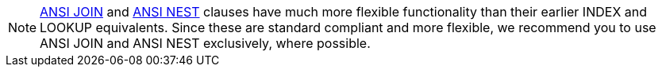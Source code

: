 NOTE: xref:n1ql-language-reference/join.adoc#section_ek1_jnx_1db[ANSI JOIN] and xref:n1ql-language-reference/nest.adoc#section_tc1_nnx_1db[ANSI NEST] clauses have much more flexible functionality than their earlier INDEX and LOOKUP equivalents.
Since these are standard compliant and more flexible, we recommend you to use ANSI JOIN and ANSI NEST exclusively, where possible.
